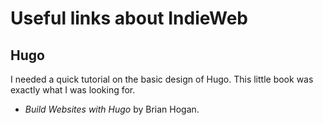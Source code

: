 * Useful links about IndieWeb
** Hugo
I needed a quick tutorial on the basic design of Hugo. This little book was exactly what I was looking for. 
- /Build Websites with Hugo/ by Brian Hogan.
